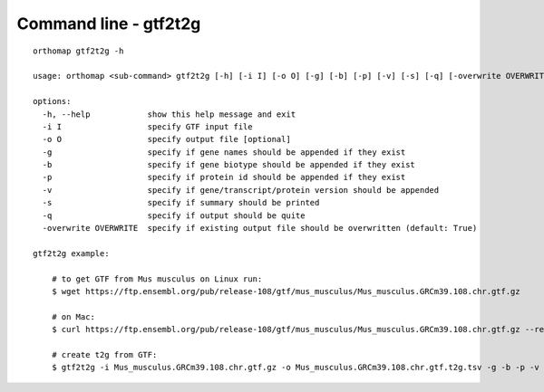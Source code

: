 .. _gtf2t2g_cmd:

Command line - gtf2t2g
======================

::

    orthomap gtf2t2g -h

    usage: orthomap <sub-command> gtf2t2g [-h] [-i I] [-o O] [-g] [-b] [-p] [-v] [-s] [-q] [-overwrite OVERWRITE]

    options:
      -h, --help            show this help message and exit
      -i I                  specify GTF input file
      -o O                  specify output file [optional]
      -g                    specify if gene names should be appended if they exist
      -b                    specify if gene biotype should be appended if they exist
      -p                    specify if protein id should be appended if they exist
      -v                    specify if gene/transcript/protein version should be appended
      -s                    specify if summary should be printed
      -q                    specify if output should be quite
      -overwrite OVERWRITE  specify if existing output file should be overwritten (default: True)

    gtf2t2g example:

        # to get GTF from Mus musculus on Linux run:
        $ wget https://ftp.ensembl.org/pub/release-108/gtf/mus_musculus/Mus_musculus.GRCm39.108.chr.gtf.gz

        # on Mac:
        $ curl https://ftp.ensembl.org/pub/release-108/gtf/mus_musculus/Mus_musculus.GRCm39.108.chr.gtf.gz --remote-name

        # create t2g from GTF:
        $ gtf2t2g -i Mus_musculus.GRCm39.108.chr.gtf.gz -o Mus_musculus.GRCm39.108.chr.gtf.t2g.tsv -g -b -p -v -s
